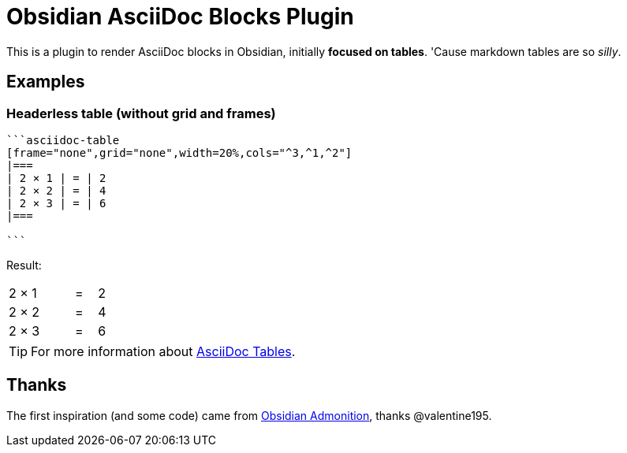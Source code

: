 = Obsidian AsciiDoc Blocks Plugin

This is a plugin to render AsciiDoc blocks in Obsidian, initially *focused on tables*. 'Cause markdown tables are so _silly_.

== Examples

=== Headerless table (without grid and frames)

[source]
--
```asciidoc-table
[frame="none",grid="none",width=20%,cols="^3,^1,^2"]
|===
| 2 × 1 | = | 2
| 2 × 2 | = | 4
| 2 × 3 | = | 6
|===

```
--

Result:

[frame="none",grid="none",width=20%,cols="^3,^1,^2"]
|===
| 2 × 1 | = | 2
| 2 × 2 | = | 4
| 2 × 3 | = | 6
|===

[TIP]
For more information about https://docs.asciidoctor.org/asciidoc/latest/tables/build-a-basic-table/[AsciiDoc Tables].


== Thanks

The first inspiration (and some code) came from https://github.com/valentine195/obsidian-admonition[Obsidian Admonition], thanks @valentine195.


